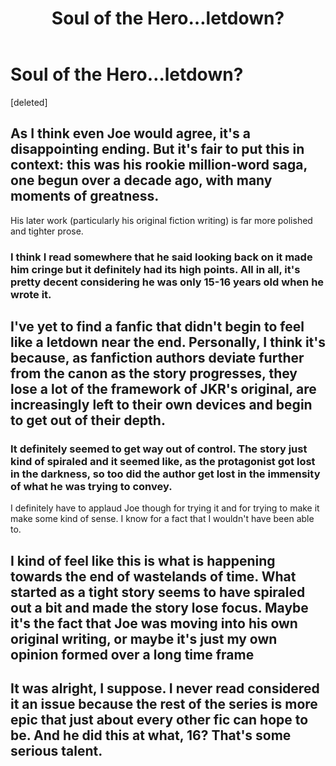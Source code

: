 #+TITLE: Soul of the Hero...letdown?

* Soul of the Hero...letdown?
:PROPERTIES:
:Score: 2
:DateUnix: 1428425276.0
:DateShort: 2015-Apr-07
:FlairText: Discussion
:END:
[deleted]


** As I think even Joe would agree, it's a disappointing ending. But it's fair to put this in context: this was his rookie million-word saga, one begun over a decade ago, with many moments of greatness.

His later work (particularly his original fiction writing) is far more polished and tighter prose.
:PROPERTIES:
:Author: __Pers
:Score: 6
:DateUnix: 1428440214.0
:DateShort: 2015-Apr-08
:END:

*** I think I read somewhere that he said looking back on it made him cringe but it definitely had its high points. All in all, it's pretty decent considering he was only 15-16 years old when he wrote it.
:PROPERTIES:
:Author: hamhamtowntown
:Score: 2
:DateUnix: 1428443724.0
:DateShort: 2015-Apr-08
:END:


** I've yet to find a fanfic that didn't begin to feel like a letdown near the end. Personally, I think it's because, as fanfiction authors deviate further from the canon as the story progresses, they lose a lot of the framework of JKR's original, are increasingly left to their own devices and begin to get out of their depth.
:PROPERTIES:
:Score: 2
:DateUnix: 1428435619.0
:DateShort: 2015-Apr-08
:END:

*** It definitely seemed to get way out of control. The story just kind of spiraled and it seemed like, as the protagonist got lost in the darkness, so too did the author get lost in the immensity of what he was trying to convey.

I definitely have to applaud Joe though for trying it and for trying to make it make some kind of sense. I know for a fact that I wouldn't have been able to.
:PROPERTIES:
:Author: BadReynolds
:Score: 2
:DateUnix: 1428436728.0
:DateShort: 2015-Apr-08
:END:


** I kind of feel like this is what is happening towards the end of wastelands of time. What started as a tight story seems to have spiraled out a bit and made the story lose focus. Maybe it's the fact that Joe was moving into his own original writing, or maybe it's just my own opinion formed over a long time frame
:PROPERTIES:
:Author: BourbonBorderline
:Score: 1
:DateUnix: 1428463108.0
:DateShort: 2015-Apr-08
:END:


** It was alright, I suppose. I never read considered it an issue because the rest of the series is more epic that just about every other fic can hope to be. And he did this at what, 16? That's some serious talent.
:PROPERTIES:
:Author: tusing
:Score: 1
:DateUnix: 1428490855.0
:DateShort: 2015-Apr-08
:END:
